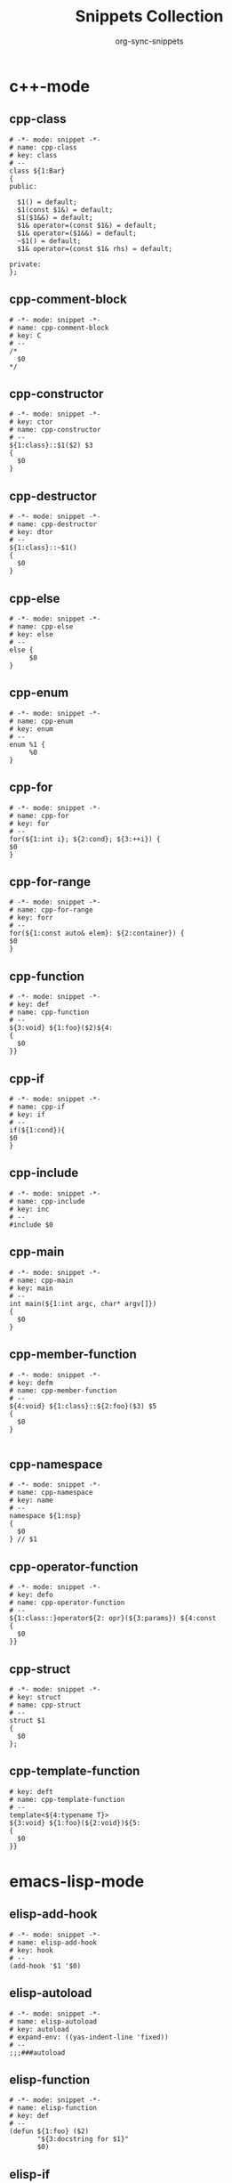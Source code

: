 #+TITLE: Snippets Collection
#+AUTHOR: org-sync-snippets

* c++-mode

** cpp-class

#+BEGIN_SRC snippet :tangle {SNIPPETS-DIR}/c++-mode/cpp-class
  # -*- mode: snippet -*-
  # name: cpp-class
  # key: class
  # --
  class ${1:Bar}
  {
  public:
  
    $1() = default;
    $1(const $1&) = default;
    $1($1&&) = default;
    $1& operator=(const $1&) = default;
    $1& operator=($1&&) = default;
    ~$1() = default;
    $1& operator=(const $1& rhs) = default;
  
  private:
  };
#+END_SRC

** cpp-comment-block

#+BEGIN_SRC snippet :tangle {SNIPPETS-DIR}/c++-mode/cpp-comment-block
  # -*- mode: snippet -*-
  # name: cpp-comment-block
  # key: C
  # --
  /*
    $0
  */
#+END_SRC

** cpp-constructor

#+BEGIN_SRC snippet :tangle {SNIPPETS-DIR}/c++-mode/cpp-constructor
  # -*- mode: snippet -*-
  # key: ctor
  # name: cpp-constructor
  # --
  ${1:class}::$1($2) $3
  {
    $0
  }
#+END_SRC

** cpp-destructor

#+BEGIN_SRC snippet :tangle {SNIPPETS-DIR}/c++-mode/cpp-destructor
  # -*- mode: snippet -*-
  # name: cpp-destructor
  # key: dtor
  # --
  ${1:class}::~$1()
  {
    $0
  }
#+END_SRC

** cpp-else

#+BEGIN_SRC snippet :tangle {SNIPPETS-DIR}/c++-mode/cpp-else
  # -*- mode: snippet -*-
  # name: cpp-else
  # key: else
  # --
  else {
       $0
  }
#+END_SRC

** cpp-enum

#+BEGIN_SRC snippet :tangle {SNIPPETS-DIR}/c++-mode/cpp-enum
  # -*- mode: snippet -*-
  # name: cpp-enum
  # key: enum
  # --
  enum %1 {
       %0
  }
#+END_SRC

** cpp-for

#+BEGIN_SRC snippet :tangle {SNIPPETS-DIR}/c++-mode/cpp-for
  # -*- mode: snippet -*-
  # name: cpp-for
  # key: for
  # --
  for(${1:int i}; ${2:cond}; ${3:++i}) {
  $0
  }
#+END_SRC

** cpp-for-range

#+BEGIN_SRC snippet :tangle {SNIPPETS-DIR}/c++-mode/cpp-for-range
  # -*- mode: snippet -*-
  # name: cpp-for-range
  # key: forr
  # --
  for(${1:const auto& elem}: ${2:container}) {
  $0
  }
#+END_SRC

** cpp-function

#+BEGIN_SRC snippet :tangle {SNIPPETS-DIR}/c++-mode/cpp-function
  # -*- mode: snippet -*-
  # key: def
  # name: cpp-function
  # --
  ${3:void} ${1:foo}($2)${4:
  {
    $0
  }}
#+END_SRC

** cpp-if

#+BEGIN_SRC snippet :tangle {SNIPPETS-DIR}/c++-mode/cpp-if
  # -*- mode: snippet -*-
  # name: cpp-if
  # key: if
  # --
  if(${1:cond}){
  $0
  }
#+END_SRC

** cpp-include

#+BEGIN_SRC snippet :tangle {SNIPPETS-DIR}/c++-mode/cpp-include
  # -*- mode: snippet -*-
  # name: cpp-include
  # key: inc
  # --
  #include $0
#+END_SRC

** cpp-main

#+BEGIN_SRC snippet :tangle {SNIPPETS-DIR}/c++-mode/cpp-main
  # -*- mode: snippet -*-
  # name: cpp-main
  # key: main
  # --
  int main(${1:int argc, char* argv[]})
  {
    $0
  }
#+END_SRC

** cpp-member-function

#+BEGIN_SRC snippet :tangle {SNIPPETS-DIR}/c++-mode/cpp-member-function
  # -*- mode: snippet -*-
  # key: defm
  # name: cpp-member-function
  # --
  ${4:void} ${1:class}::${2:foo}($3) $5
  {
    $0
  }
  
#+END_SRC

** cpp-namespace

#+BEGIN_SRC snippet :tangle {SNIPPETS-DIR}/c++-mode/cpp-namespace
  # -*- mode: snippet -*-
  # name: cpp-namespace
  # key: name
  # --
  namespace ${1:nsp}
  {
    $0
  } // $1
#+END_SRC

** cpp-operator-function

#+BEGIN_SRC snippet :tangle {SNIPPETS-DIR}/c++-mode/cpp-operator-function
  # -*- mode: snippet -*-
  # key: defo
  # name: cpp-operator-function
  # --
  ${1:class::}operator${2: opr}(${3:params}) ${4:const
  {
    $0
  }}
#+END_SRC

** cpp-struct

#+BEGIN_SRC snippet :tangle {SNIPPETS-DIR}/c++-mode/cpp-struct
  # -*- mode: snippet -*-
  # key: struct
  # name: cpp-struct
  # --
  struct $1
  {
    $0
  };
#+END_SRC

** cpp-template-function

#+BEGIN_SRC snippet :tangle {SNIPPETS-DIR}/c++-mode/cpp-template-function
  # key: deft
  # name: cpp-template-function
  # --
  template<${4:typename T}>
  ${3:void} ${1:foo}(${2:void})${5:
  {
    $0
  }}
#+END_SRC

* emacs-lisp-mode

** elisp-add-hook

#+BEGIN_SRC snippet :tangle {SNIPPETS-DIR}/emacs-lisp-mode/elisp-add-hook
  # -*- mode: snippet -*-
  # name: elisp-add-hook
  # key: hook
  # --
  (add-hook '$1 '$0)
#+END_SRC

** elisp-autoload

#+BEGIN_SRC snippet :tangle {SNIPPETS-DIR}/emacs-lisp-mode/elisp-autoload
  # -*- mode: snippet -*-
  # name: elisp-autoload
  # key: autoload
  # expand-env: ((yas-indent-line 'fixed))
  # --
  ;;;###autoload
#+END_SRC

** elisp-function

#+BEGIN_SRC snippet :tangle {SNIPPETS-DIR}/emacs-lisp-mode/elisp-function
  # -*- mode: snippet -*-
  # name: elisp-function
  # key: def
  # --
  (defun ${1:foo} ($2)
         "${3:docstring for $1}"
         $0)
#+END_SRC

** elisp-if

#+BEGIN_SRC snippet :tangle {SNIPPETS-DIR}/emacs-lisp-mode/elisp-if
  # -*- mode: snippet -*-
  # name: elisp-if
  # key: if
  # --
  (if ${1:cond}
      ${2:then}
    ${3:else})
#+END_SRC

** new-package

#+BEGIN_SRC snippet :tangle {SNIPPETS-DIR}/emacs-lisp-mode/new-package
  # name: new personal configuration file empty template
  # key: ;;;;
  # --
  ;;; `(file-name-nondirectory buffer-file-name)` --- $1
  
  ;;; Commentary:
  
  ;;; Code:
  (require 'config-package)
  
  $0
  
  (provide '`(file-name-base buffer-file-name)`)
  
  ;;; `(file-name-nondirectory buffer-file-name)` ends here
#+END_SRC

** require

#+BEGIN_SRC snippet :tangle {SNIPPETS-DIR}/emacs-lisp-mode/require
  # -*- mode: snippet -*-
  # name: require
  # key: (req
  # Note that in our config we auto-close the paren, so a matching
  # brace should be generated
  # --
  (require '$0
#+END_SRC

** use-package

#+BEGIN_SRC snippet :tangle {SNIPPETS-DIR}/emacs-lisp-mode/use-package
  # -*- mode: snippet -*-
  # name: use-package
  # key: (use
  Note that because our current config performs auto matching of parens,
  not closing this sexp seems to deliver the desired output
  # --
  (use-package $1
#+END_SRC

* groovy-mode

** groovy-if

#+BEGIN_SRC snippet :tangle {SNIPPETS-DIR}/groovy-mode/groovy-if
  # -*- mode: snippet -*-
  # name: groovy-if
  # key: if
  # --
  if (${1:pred}) {
     $0
  }
#+END_SRC

** groovy-sh

#+BEGIN_SRC snippet :tangle {SNIPPETS-DIR}/groovy-mode/groovy-sh
  # -*- mode: snippet -*-
  # name: sh
  # key: sh
  # --
  sh(script: ${1:command}, returnStdout: ${2:true}).trim()
#+END_SRC

** groovy-try-catch

#+BEGIN_SRC snippet :tangle {SNIPPETS-DIR}/groovy-mode/groovy-try-catch
  # -*- mode: snippet -*-
  # name: try-catch
  # key: try
  # --
  try {
  
      $0
  
  } catch ($1) {
  
        $2
  
  } finally {
  
  	$3
  
  }
  
#+END_SRC

** groovy-var

#+BEGIN_SRC snippet :tangle {SNIPPETS-DIR}/groovy-mode/groovy-var
  # -*- mode: snippet -*-
  # name: var
  # key: $
  # --
  \$\{${1:variable}\}
#+END_SRC

* js2-mode

** javascript-block-comment

#+BEGIN_SRC snippet :tangle {SNIPPETS-DIR}/js2-mode/javascript-block-comment
  # -*- mode: snippet -*-
  # name: javascript-block-comment
  # key: C
  # --
  /*
    $0
  */
#+END_SRC

** javascript-class

#+BEGIN_SRC snippet :tangle {SNIPPETS-DIR}/js2-mode/javascript-class
  # key: class
  # name: javascript-class
  # --
  class ${1:Bar}${2: extends ${3:Boo}} {
    constructor(){
    }
  }
#+END_SRC

** javascript-function

#+BEGIN_SRC snippet :tangle {SNIPPETS-DIR}/js2-mode/javascript-function
  # -*- mode: snippet -*-
  # name: javascript-function
  # key: def
  # --
  function$1($2){
    $0
  }
#+END_SRC

** javascript-if

#+BEGIN_SRC snippet :tangle {SNIPPETS-DIR}/js2-mode/javascript-if
  # -*- mode: snippet -*-
  # name: javascript-if
  # key: if
  # --
  if (${1:cond}) {
    $0
  }
#+END_SRC

** javascript-if-else

#+BEGIN_SRC snippet :tangle {SNIPPETS-DIR}/js2-mode/javascript-if-else
  # -*- mode: snippet -*-
  # name: javascript-if-else
  # key: ife
  # --
  if (${1:cond}) {
    $2
  } else {
    $3
  }
#+END_SRC

** js-arrow-function

#+BEGIN_SRC snippet :tangle {SNIPPETS-DIR}/js2-mode/js-arrow-function
  # -*- mode: snippet -*-
  # name: js-arrow-function
  # key: defl
  # --
  $1 => $0
#+END_SRC

** js-docstring

#+BEGIN_SRC snippet :tangle {SNIPPETS-DIR}/js2-mode/js-docstring
  # -*- mode: snippet -*-
  # name: js-docstring
  # key: d
  # --
  /** $0
  */
#+END_SRC

** js-else

#+BEGIN_SRC snippet :tangle {SNIPPETS-DIR}/js2-mode/js-else
  # -*- mode: snippet -*-
  # name: js-else
  # key: else
  # --
  else {
       $0
  }
#+END_SRC

** js-for

#+BEGIN_SRC snippet :tangle {SNIPPETS-DIR}/js2-mode/js-for
  # -*- mode: snippet -*-
  # name: js-for
  # key: for
  # --
  for($1;$2;$3) {
      $0
  }
#+END_SRC

** js-for-in

#+BEGIN_SRC snippet :tangle {SNIPPETS-DIR}/js2-mode/js-for-in
  # -*- mode: snippet -*-
  # key: fori
  # name: js-for-in
  # for-in runs through only the keys/indexes of the container, which means it
  # does *NOT* work like a cpp range-for
  # --
  for($1 in $2) {
         $0
  }
#+END_SRC

** js-for-of

#+BEGIN_SRC snippet :tangle {SNIPPETS-DIR}/js2-mode/js-for-of
  # -*- mode: snippet -*-
  # name: js-for-of
  # key: foro
  # for-of statements iterate through the values of the array, not the key
  # (or index)
  # --
  for($1 of $2) {
         $0
  }
#+END_SRC

** js-function-async

#+BEGIN_SRC snippet :tangle {SNIPPETS-DIR}/js2-mode/js-function-async
  # -*- mode: snippet -*-
  # name: js-function-async
  # key: defa
  # --
  async function$1($2){
        $0
  }
#+END_SRC

** js-print

#+BEGIN_SRC snippet :tangle {SNIPPETS-DIR}/js2-mode/js-print
  # -*- mode: snippet -*-
  # name: js-print
  # key: print
  # --
  console.log($0)
#+END_SRC

** js-promise

#+BEGIN_SRC snippet :tangle {SNIPPETS-DIR}/js2-mode/js-promise
  # -*- mode: snippet -*-
  # name: js-promise
  # key: promise
  # --
  new Promise((resolve, reject) => {
      $0
  });
#+END_SRC

** js-strict-mode

#+BEGIN_SRC snippet :tangle {SNIPPETS-DIR}/js2-mode/js-strict-mode
  # -*- mode: snippet -*-
  # name: js-strict-mode
  # key: strict
  # --
  'use strict';$0
#+END_SRC

** js-try-catch

#+BEGIN_SRC snippet :tangle {SNIPPETS-DIR}/js2-mode/js-try-catch
  # -*- mode: snippet -*-
  # name: js-try-catch
  # key: try
  # --
  try {
      $0
  } catch ($1) {
  
  }
#+END_SRC

** js-while

#+BEGIN_SRC snippet :tangle {SNIPPETS-DIR}/js2-mode/js-while
  # -*- mode: snippet -*-
  # name: js-while
  # key: while
  # --
  while ($1) {
        $0
  }
#+END_SRC

* json-mode

** json-key

#+BEGIN_SRC snippet :tangle {SNIPPETS-DIR}/json-mode/json-key
  # -*- mode: snippet -*-
  # name: json-key
  # key: :
  # --
  "$1" : ${2:null}$0
#+END_SRC

* ledger-mode

** ledger-transaction

#+BEGIN_SRC snippet :tangle {SNIPPETS-DIR}/ledger-mode/ledger-transaction
  # key: pp
  # name: ledger-transaction
  # expand-env: ((yas-indent-line 'fixed))
  # --
  `(format-time-string "%Y-%m-%d")` * $0
  
#+END_SRC

* markdown-mode

** markdown-code-block

#+BEGIN_SRC snippet :tangle {SNIPPETS-DIR}/markdown-mode/markdown-code-block
  # key: ```
  # name: markdown-code-block
  # --
  \`\`\` $1
    $0
  \`\`\`
  
#+END_SRC

* org-mode

** org-block

#+BEGIN_SRC snippet :tangle {SNIPPETS-DIR}/org-mode/org-block
  # -*- mode: snippet -*-
  # name: org-mode-literal-block
  # key: #
  # --
  #+BEGIN_${1:SRC} $2
  
  $0
  
  #+END_$1
  
#+END_SRC

** org-list-with-checkbox

#+BEGIN_SRC snippet :tangle {SNIPPETS-DIR}/org-mode/org-list-with-checkbox
  # -*- mode: snippet -*-
  # key: --
  # name: org-list-with-checkbox
  # --
  - [ ] $0
#+END_SRC

** org-mode-code-block

#+BEGIN_SRC snippet :tangle {SNIPPETS-DIR}/org-mode/org-mode-code-block
  # -*- mode: snippet -*-
  # name: org-mode-code-block
  # key: src
  # --
  #+BEGIN_SRC ${1:emacs-lisp}
  $0
  #+END_SRC
#+END_SRC

** org-mode-elisp-code-block

#+BEGIN_SRC snippet :tangle {SNIPPETS-DIR}/org-mode/org-mode-elisp-code-block
  # -*- mode: snippet -*-
  # name: org-mode-elisp-code-block
  # key: elisp
  # --
  #+BEGIN_SRC emacs-lisp
  $0
  #+END_SRC
#+END_SRC

** org-mode-property

#+BEGIN_SRC snippet :tangle {SNIPPETS-DIR}/org-mode/org-mode-property
  # -*- mode: snippet -*-
  # name: org-mode-property
  # key: prop
  # --
  #+PROPERTY: $0
#+END_SRC

* php-mode

** php-block-comment

#+BEGIN_SRC snippet :tangle {SNIPPETS-DIR}/php-mode/php-block-comment
  # -*- mode: snippet -*-
  # name: php-block-comment
  # key: C
  # --
  /*
    $0
  */
#+END_SRC

** php-class

#+BEGIN_SRC snippet :tangle {SNIPPETS-DIR}/php-mode/php-class
  # -*- mode: snippet -*-
  # name: php-class
  # key: class
  # --
  class $1
  {
    $0
  }
#+END_SRC

** php-docstring-comment-block

#+BEGIN_SRC snippet :tangle {SNIPPETS-DIR}/php-mode/php-docstring-comment-block
  # -*- mode: snippet -*-
  # name: php-docstring-comment-block
  # key: d
  # --
  /** $0
  */
#+END_SRC

** php-else

#+BEGIN_SRC snippet :tangle {SNIPPETS-DIR}/php-mode/php-else
  # -*- mode: snippet -*-
  # name: php-else
  # key: else
  # --
  else {
       $0
  }
#+END_SRC

** php-elseif

#+BEGIN_SRC snippet :tangle {SNIPPETS-DIR}/php-mode/php-elseif
  # key: elif
  # name: php-elseif
  # --
  elseif ($1) {
         $0
  }
#+END_SRC

** php-foreach

#+BEGIN_SRC snippet :tangle {SNIPPETS-DIR}/php-mode/php-foreach
  # -*- mode: snippet -*-
  # name: php-foreach
  # key: fore
  # --
  foreach ($1 as $2) {
          $0
  }
#+END_SRC

** php-function

#+BEGIN_SRC snippet :tangle {SNIPPETS-DIR}/php-mode/php-function
  # -*- mode: snippet -*-
  # name: php-function
  # key: def
  # --
  function ${1:foo}($2)
  {
    $0
  }
#+END_SRC

** php-if

#+BEGIN_SRC snippet :tangle {SNIPPETS-DIR}/php-mode/php-if
  # -*- mode: snippet -*-
  # name: php-if
  # key: if
  # --
  if ($1) {
     $0
  }
#+END_SRC

** php-ifelse

#+BEGIN_SRC snippet :tangle {SNIPPETS-DIR}/php-mode/php-ifelse
  # -*- mode: snippet -*-
  # name: php-ifelse
  # key: ife
  # --
  if ($1) {
     $2
  } else {
    $0
  }
#+END_SRC

** php-member-function

#+BEGIN_SRC snippet :tangle {SNIPPETS-DIR}/php-mode/php-member-function
  # -*- mode: snippet -*-
  # name: php-member-function
  # key: defm
  # --
  ${3:public} function ${1:foo}($2)
  {
    $0
  }
#+END_SRC

* plantuml-mode

** plantuml-state

#+BEGIN_SRC snippet :tangle {SNIPPETS-DIR}/plantuml-mode/plantuml-state
  # -*- mode: snippet -*-
  # name: plantuml-state
  # key: state
  # --
  state "${1:foo}" as $2$0
#+END_SRC

* prog-mode

** bug

#+BEGIN_SRC snippet :tangle {SNIPPETS-DIR}/prog-mode/bug
  # -*- mode: snippet -*-
  # name: bug
  # key: bb
  # --
  `(yas-with-comment "BUG: ")`
#+END_SRC

** comment

#+BEGIN_SRC snippet :tangle {SNIPPETS-DIR}/prog-mode/comment
  # -*- mode: snippet -*-
  # key: c
  # name: comment
  # --
  `(yas-with-comment "")`
#+END_SRC

** debug

#+BEGIN_SRC snippet :tangle {SNIPPETS-DIR}/prog-mode/debug
  # -*- mode: snippet -*-
  # key: dd
  # name: debug
  # --
  `(yas-with-comment "DEBUG: ")`
#+END_SRC

** fixme

#+BEGIN_SRC snippet :tangle {SNIPPETS-DIR}/prog-mode/fixme
  # -*- mode: snippet -*-
  # name: fixme
  # key: ff
  # --
  `(yas-with-comment "FIXME: ")`
#+END_SRC

** hack

#+BEGIN_SRC snippet :tangle {SNIPPETS-DIR}/prog-mode/hack
  # -*- mode: snippet -*-
  # name: hack
  # key: hh
  # --
  `(yas-with-comment "HACK: ")`
#+END_SRC

** note

#+BEGIN_SRC snippet :tangle {SNIPPETS-DIR}/prog-mode/note
  # -*- mode: snippet -*-
  # name: note
  # key: nn
  # --
  `(yas-with-comment "NOTE: ")`
#+END_SRC

** stub

#+BEGIN_SRC snippet :tangle {SNIPPETS-DIR}/prog-mode/stub
  # -*- mode: snippet -*-
  # name: stub
  # key: ss
  # --
  `(yas-with-comment "STUB: ")`
#+END_SRC

** todo

#+BEGIN_SRC snippet :tangle {SNIPPETS-DIR}/prog-mode/todo
  # -*- mode: snippet -*-
  # name: todo
  # key: tt
  # --
  `(yas-with-comment "TODO: ")`
#+END_SRC

* python-mode

** python-argparse-add-argument

#+BEGIN_SRC snippet :tangle {SNIPPETS-DIR}/python-mode/python-argparse-add-argument
  # -*- mode: snippet -*-
  # name: python-argparse-add_argument
  # key: aarg
  # --
  ${1:parser}.add_argument(
    '-${2:short arg}',
    '--${3:long arg}',
    help='''
    ${4:argument description}
    ''',
    action='${5:store}',
    type=${6:str},
    default=${7:None},
    dest='${8:$3}'
  )
#+END_SRC

** python-class

#+BEGIN_SRC snippet :tangle {SNIPPETS-DIR}/python-mode/python-class
  # -*- mode: snippet -*-
  # name: python-class
  # key: class
  # --
  class ${1:Bar}(${2:object}):
      $0
#+END_SRC

** python-class-member-function

#+BEGIN_SRC snippet :tangle {SNIPPETS-DIR}/python-mode/python-class-member-function
  # key: defm
  # name: python class member function
  # --
  def ${1:foo}(self$2)${3:-> ${4:None}}:
      ${5:raise NotImplementedError()}
#+END_SRC

** python-class-method

#+BEGIN_SRC snippet :tangle {SNIPPETS-DIR}/python-mode/python-class-method
  # key: defc
  # name: python-classmethod
  # --
  @classmethod
  def ${1:foo}(cls$2)${3:-> ${4:None}}:
      ${5:raise NotImplementedError()}
#+END_SRC

** python-class-property

#+BEGIN_SRC snippet :tangle {SNIPPETS-DIR}/python-mode/python-class-property
  # key: pro
  # name: python-class-property
  # --
  @property
  def ${1:prop}(self)${2:-> ${3:None}}:
      ${4:raise NotImplementedError()}$0
#+END_SRC

** python-class-static-method

#+BEGIN_SRC snippet :tangle {SNIPPETS-DIR}/python-mode/python-class-static-method
  # -*- mode: snippet -*-
  # name: python-class-static-method
  # key: defs
  # --
  @staticmethod
  def ${1:foo}($2)${3:-> ${4:None}}:
      ${5:raise NotImplementedError()}
#+END_SRC

** python-def

#+BEGIN_SRC snippet :tangle {SNIPPETS-DIR}/python-mode/python-def
  # -*- mode: snippet -*-
  # name: def-python
  # key: def
  # --
  def ${1:foo}($2)${3:-> ${4:None}}:
      ${5:raise NotImplementedError()}
  
#+END_SRC

** python-docstring

#+BEGIN_SRC snippet :tangle {SNIPPETS-DIR}/python-mode/python-docstring
  # key: d
  # name: python-docstring
  # expand-env: ((yas-indent-line 'fixed))
  # --
  """$0
  """
#+END_SRC

** python-elif

#+BEGIN_SRC snippet :tangle {SNIPPETS-DIR}/python-mode/python-elif
  # -*- mode: snippet -*-
  # name: elif-python
  # key: elif
  # --
  elif ${1:cond}:
      $0
#+END_SRC

** python-for

#+BEGIN_SRC snippet :tangle {SNIPPETS-DIR}/python-mode/python-for
  # -*- mode: snippet -*-
  # name: python-for
  # key: for
  # --
  for ${1:elem} in ${2:container}:
      $0
#+END_SRC

** python-if

#+BEGIN_SRC snippet :tangle {SNIPPETS-DIR}/python-mode/python-if
  # -*- mode: snippet -*-
  # name: python-if
  # key: if
  # --
  if ${1:condition}:
     $0
#+END_SRC

** python-if-main

#+BEGIN_SRC snippet :tangle {SNIPPETS-DIR}/python-mode/python-if-main
  # -*- mode: snippet -*-
  # name: python-if-main
  # key: ifm
  # --
  if __name__ == "__main__":
     $0
#+END_SRC

** python-init

#+BEGIN_SRC snippet :tangle {SNIPPETS-DIR}/python-mode/python-init
  # key: init
  # name: python-init
  # --
  def __init__(self$1)-> None:
      ${2:raise NotImplementedError()}$0
  
#+END_SRC

** python-multiline-string

#+BEGIN_SRC snippet :tangle {SNIPPETS-DIR}/python-mode/python-multiline-string
  # -*- mode: snippet -*-
  # name: python-multiline-string
  # key: """
  # --
  """
  $0
  """
#+END_SRC

** python-parse-args

#+BEGIN_SRC snippet :tangle {SNIPPETS-DIR}/python-mode/python-parse-args
  # -*- mode: snippet -*-
  # name: python-parse_args
  # key: pargs
  # --
  def parse_args():
      """${1:Docstring for parse_args}
      params:
  
      """
      parser = argparse.ArgumentParser(${2:})
  
      $0
  
      return parser.parse_args()
  
#+END_SRC

** python-try

#+BEGIN_SRC snippet :tangle {SNIPPETS-DIR}/python-mode/python-try
  # key: try
  # name: python-try
  # --
  try:
      ${2:pass}
  except ${1:Exception as e}:
      raise e
#+END_SRC

** python-while

#+BEGIN_SRC snippet :tangle {SNIPPETS-DIR}/python-mode/python-while
  # -*- mode: snippet -*-
  # name: python-while
  # key: while
  # --
  while ${1:True}:
        $0
#+END_SRC

** python-with

#+BEGIN_SRC snippet :tangle {SNIPPETS-DIR}/python-mode/python-with
  # -*- mode: snippet -*-
  # name: python-with
  # key: with
  # --
  with ${1:context}${2: as ${3:alias}}:
       $0
#+END_SRC

* rust-mode

** rust-docstring

#+BEGIN_SRC snippet :tangle {SNIPPETS-DIR}/rust-mode/rust-docstring
  # -*- mode: snippet -*-
  # name: rust-docstring
  # key: d
  # --
  /// $0
#+END_SRC

** rust-function

#+BEGIN_SRC snippet :tangle {SNIPPETS-DIR}/rust-mode/rust-function
  # -*- mode: snippet -*-
  # name: rust-function
  # key: def
  # --
  fn ${1:foo}($2) $3
  {
    $0
  }
  
#+END_SRC

** rust-loop

#+BEGIN_SRC snippet :tangle {SNIPPETS-DIR}/rust-mode/rust-loop
  # -*- mode: snippet -*-
  # name: rust-loop
  # key: whilet
  # --
  loop {
       $0
  }
#+END_SRC

** rust-match

#+BEGIN_SRC snippet :tangle {SNIPPETS-DIR}/rust-mode/rust-match
  # -*- mode: snippet -*-
  # name: rust-match
  # key: match
  # --
  match $1 {
        $0
  }
#+END_SRC

** rust-mod

#+BEGIN_SRC snippet :tangle {SNIPPETS-DIR}/rust-mode/rust-mod
  # -*- mode: snippet -*-
  # name: rust-mod
  # key: mod
  # --
  mod $1 {
      $0
  }
#+END_SRC

** rust-print

#+BEGIN_SRC snippet :tangle {SNIPPETS-DIR}/rust-mode/rust-print
  # key: print
  # name: rust-print
  # --
  println!($0)
#+END_SRC

** rust-struct

#+BEGIN_SRC snippet :tangle {SNIPPETS-DIR}/rust-mode/rust-struct
  # -*- mode: snippet -*-
  # name: rust-struct
  # key: struct
  # --
  struct $1 {
         $0
  }
#+END_SRC

* snippet-mode

** snippet-mode-modeline

#+BEGIN_SRC snippet :tangle {SNIPPETS-DIR}/snippet-mode/snippet-mode-modeline
  # -*- mode: snippet -*-
  # name: snippet-mode-modeline
  # key: mode
  # --
  # -*- mode: snippet -*-
#+END_SRC

* typescript-mode

** .yas-parents

#+BEGIN_SRC snippet :tangle {SNIPPETS-DIR}/typescript-mode/.yas-parents
  js2-mode
  
#+END_SRC

** typescript-export

#+BEGIN_SRC snippet :tangle {SNIPPETS-DIR}/typescript-mode/typescript-export
  # -*- mode: snippet -*-
  # name: typescript-export
  # key: export
  # --
  export { $1 };
#+END_SRC

** typescript-import

#+BEGIN_SRC snippet :tangle {SNIPPETS-DIR}/typescript-mode/typescript-import
  # -*- mode: snippet -*-
  # name: typescript-import
  # key: import
  # --
  import { $1 } from './$2';
#+END_SRC

** typescript-import-wildcard

#+BEGIN_SRC snippet :tangle {SNIPPETS-DIR}/typescript-mode/typescript-import-wildcard
  # -*- mode: snippet -*-
  # name: typescriot-import*
  # key: import*
  # --
  import * as ${2:$1} from '${1:module}';
#+END_SRC

** typescript-interface

#+BEGIN_SRC snippet :tangle {SNIPPETS-DIR}/typescript-mode/typescript-interface
  # -*- mode: snippet -*-
  # name: typescript-interface
  # key: interface
  # --
  interface ${1:name} {
  $0
  }
#+END_SRC

* yaml-mode

** .yas-parents

#+BEGIN_SRC snippet :tangle {SNIPPETS-DIR}/yaml-mode/.yas-parents
  prog-mode
  
#+END_SRC

